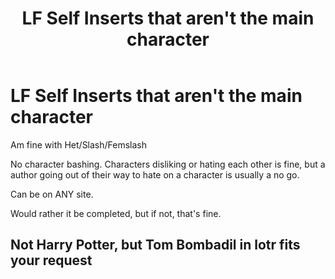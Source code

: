 #+TITLE: LF Self Inserts that aren't the main character

* LF Self Inserts that aren't the main character
:PROPERTIES:
:Author: SnarkyAndProud
:Score: 1
:DateUnix: 1581227011.0
:DateShort: 2020-Feb-09
:FlairText: Request
:END:
Am fine with Het/Slash/Femslash

No character bashing. Characters disliking or hating each other is fine, but a author going out of their way to hate on a character is usually a no go.

Can be on ANY site.

Would rather it be completed, but if not, that's fine.


** Not Harry Potter, but Tom Bombadil in lotr fits your request
:PROPERTIES:
:Author: Uhhhmaybe2018
:Score: 1
:DateUnix: 1581272163.0
:DateShort: 2020-Feb-09
:END:
